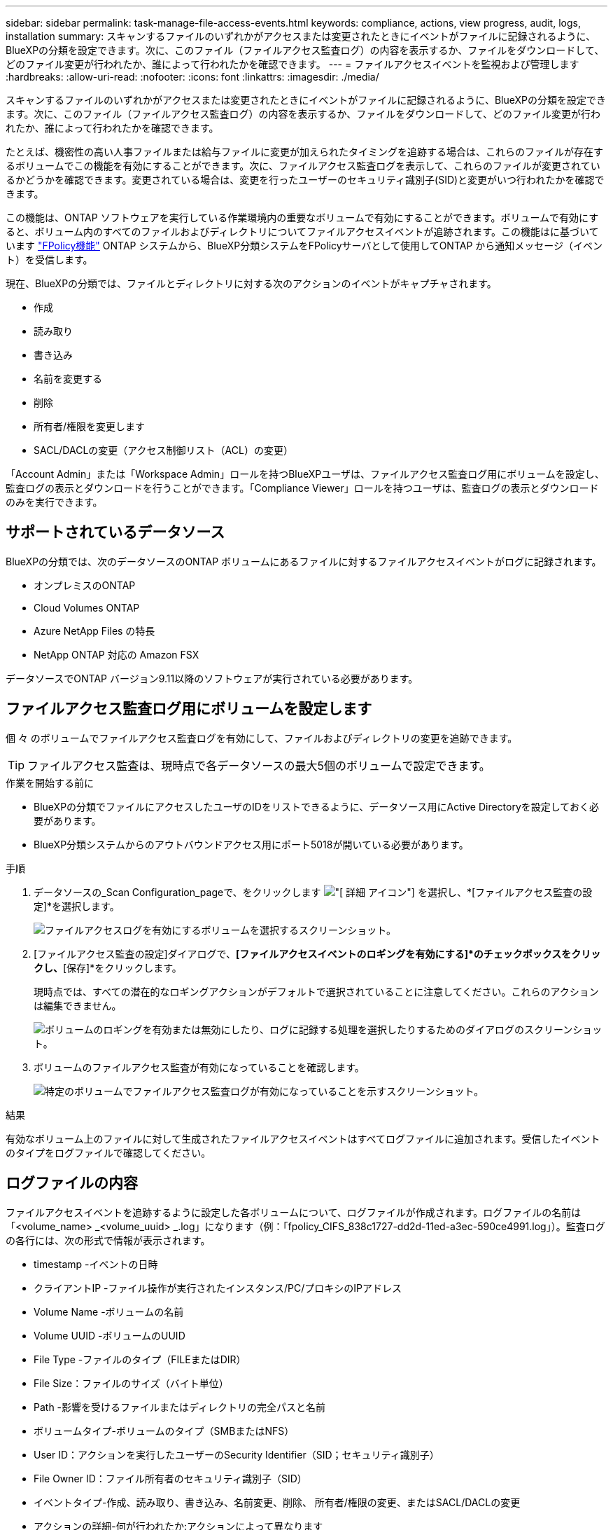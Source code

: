 ---
sidebar: sidebar 
permalink: task-manage-file-access-events.html 
keywords: compliance, actions, view progress, audit, logs, installation 
summary: スキャンするファイルのいずれかがアクセスまたは変更されたときにイベントがファイルに記録されるように、BlueXPの分類を設定できます。次に、このファイル（ファイルアクセス監査ログ）の内容を表示するか、ファイルをダウンロードして、どのファイル変更が行われたか、誰によって行われたかを確認できます。 
---
= ファイルアクセスイベントを監視および管理します
:hardbreaks:
:allow-uri-read: 
:nofooter: 
:icons: font
:linkattrs: 
:imagesdir: ./media/


[role="lead"]
スキャンするファイルのいずれかがアクセスまたは変更されたときにイベントがファイルに記録されるように、BlueXPの分類を設定できます。次に、このファイル（ファイルアクセス監査ログ）の内容を表示するか、ファイルをダウンロードして、どのファイル変更が行われたか、誰によって行われたかを確認できます。

たとえば、機密性の高い人事ファイルまたは給与ファイルに変更が加えられたタイミングを追跡する場合は、これらのファイルが存在するボリュームでこの機能を有効にすることができます。次に、ファイルアクセス監査ログを表示して、これらのファイルが変更されているかどうかを確認できます。変更されている場合は、変更を行ったユーザーのセキュリティ識別子(SID)と変更がいつ行われたかを確認できます。

この機能は、ONTAP ソフトウェアを実行している作業環境内の重要なボリュームで有効にすることができます。ボリュームで有効にすると、ボリューム内のすべてのファイルおよびディレクトリについてファイルアクセスイベントが追跡されます。この機能はに基づいています https://docs.netapp.com/us-en/ontap/nas-audit/two-parts-fpolicy-solution-concept.html["FPolicy機能"^] ONTAP システムから、BlueXP分類システムをFPolicyサーバとして使用してONTAP から通知メッセージ（イベント）を受信します。

現在、BlueXPの分類では、ファイルとディレクトリに対する次のアクションのイベントがキャプチャされます。

* 作成
* 読み取り
* 書き込み
* 名前を変更する
* 削除
* 所有者/権限を変更します
* SACL/DACLの変更（アクセス制御リスト（ACL）の変更）


「Account Admin」または「Workspace Admin」ロールを持つBlueXPユーザは、ファイルアクセス監査ログ用にボリュームを設定し、監査ログの表示とダウンロードを行うことができます。「Compliance Viewer」ロールを持つユーザは、監査ログの表示とダウンロードのみを実行できます。



== サポートされているデータソース

BlueXPの分類では、次のデータソースのONTAP ボリュームにあるファイルに対するファイルアクセスイベントがログに記録されます。

* オンプレミスのONTAP
* Cloud Volumes ONTAP
* Azure NetApp Files の特長
* NetApp ONTAP 対応の Amazon FSX


データソースでONTAP バージョン9.11以降のソフトウェアが実行されている必要があります。



== ファイルアクセス監査ログ用にボリュームを設定します

個 々 のボリュームでファイルアクセス監査ログを有効にして、ファイルおよびディレクトリの変更を追跡できます。


TIP: ファイルアクセス監査は、現時点で各データソースの最大5個のボリュームで設定できます。

.作業を開始する前に
* BlueXPの分類でファイルにアクセスしたユーザのIDをリストできるように、データソース用にActive Directoryを設定しておく必要があります。
* BlueXP分類システムからのアウトバウンドアクセス用にポート5018が開いている必要があります。


.手順
. データソースの_Scan Configuration_pageで、をクリックします image:screenshot_horizontal_more_button.gif["[ 詳細 ] アイコン"] を選択し、*[ファイルアクセス監査の設定]*を選択します。
+
image:screenshot_compliance_file_access_audit_button.png["ファイルアクセスログを有効にするボリュームを選択するスクリーンショット。"]

. [ファイルアクセス監査の設定]ダイアログで、*[ファイルアクセスイベントのロギングを有効にする]*のチェックボックスをクリックし、*[保存]*をクリックします。
+
現時点では、すべての潜在的なロギングアクションがデフォルトで選択されていることに注意してください。これらのアクションは編集できません。

+
image:screenshot_compliance_file_access_audit_dialog.png["ボリュームのロギングを有効または無効にしたり、ログに記録する処理を選択したりするためのダイアログのスクリーンショット。"]

. ボリュームのファイルアクセス監査が有効になっていることを確認します。
+
image:screenshot_compliance_file_access_audit_done.png["特定のボリュームでファイルアクセス監査ログが有効になっていることを示すスクリーンショット。"]



.結果
有効なボリューム上のファイルに対して生成されたファイルアクセスイベントはすべてログファイルに追加されます。受信したイベントのタイプをログファイルで確認してください。



== ログファイルの内容

ファイルアクセスイベントを追跡するように設定した各ボリュームについて、ログファイルが作成されます。ログファイルの名前は「<volume_name> _<volume_uuid> _.log」になります（例：「fpolicy_CIFS_838c1727-dd2d-11ed-a3ec-590ce4991.log」）。監査ログの各行には、次の形式で情報が表示されます。

* timestamp -イベントの日時
* クライアントIP -ファイル操作が実行されたインスタンス/PC/プロキシのIPアドレス
* Volume Name -ボリュームの名前
* Volume UUID -ボリュームのUUID
* File Type -ファイルのタイプ（FILEまたはDIR）
* File Size：ファイルのサイズ（バイト単位）
* Path -影響を受けるファイルまたはディレクトリの完全パスと名前
* ボリュームタイプ-ボリュームのタイプ（SMBまたはNFS）
* User ID：アクションを実行したユーザーのSecurity Identifier（SID；セキュリティ識別子）
* File Owner ID：ファイル所有者のセキュリティ識別子（SID）
* イベントタイプ-作成、読み取り、書き込み、名前変更、削除、 所有者/権限の変更、またはSACL/DACLの変更
* アクションの詳細-何が行われたか:アクションによって異なります


たとえば、ログファイルの次の行は、ボリューム「fpolicy_cifs」で「作成」操作が発生したことを示しています。ボリュームに新しいファイル「f14」が作成されたことを示しています。

 {"Timestamp": "2023-04-24 13:57", "Client_IP": "172.31.14.35", "Volume_Name": "fpolicy_cifs", "Volume_UUID": "838c1727-dd2d-11ed-a3ec-590ce4991", "File_Type": "FILE", "File_Size": 100, "Path": \\FPOLICY_CVO\fpolicy_cifs_share\dbs\f14, "Volume_Type": "SMB", "User_ID": "S-1-5-21-459977447-2546672318-3630509715-500", "File_Owner_ID": "S-1-5-32-544", "Event_Type": "CREATE", "Action_Details": {details}}
BlueXPの[Classification Investigation]ページでは、ボリューム（[Storage Repository]フィルタを使用）またはファイル（[File/Directory Path]フィルタを使用）を検索して、該当するボリュームおよびファイルに関する詳細を確認できます。



== ファイルアクセス監査ログファイルにアクセスします

ファイルアクセス監査ログファイルは、BlueXP分類マシンの次の場所にあります。 `/opt/netapp/file_access_audit_logs/`

各ファイルには、デフォルトで最大50、000件のイベントが格納されるように設定されています。 <<ファイルアクセス監査ログを設定します,この値は、[File Access Audit Log Configuration]ページでカスタマイズできます。>> この最大数に達すると、ログファイル内の古いエントリが上書きされます。

ディレクトリ内のすべてのログファイルの合計サイズは、デフォルトで最大50GBに設定されます。 <<ファイルアクセス監査ログを設定します,この値は、[File Access Audit Log Configuration]ページでカスタマイズできます。>> この制限に達すると、新しいログファイルが追加されるにつれて最も古いログファイルが削除されます。また、14日を経過したログファイルは、最大保持期間であるため上書きされます。

BlueXP分類がオンプレミスのLinuxマシンまたはクラウドに導入したLinuxマシンにインストールされている場合は、ログファイルに直接移動できます。

BlueXP分類をクラウドに導入する場合は、BlueXP分類インスタンスにSSHで接続する必要があります。システムにSSHするには、ユーザとパスワードを入力するか、BlueXPコネクタのインストール時に入力したSSHキーを使用します。SSHコマンドは次のとおりです。

 ssh -i <path_to_the_ssh_key> <machine_user>@<datasense_ip>
* <path-to_The _ssh_key>= SSH認証キーの場所
* <machine_user>：
+
** AWSの場合：<ec2-user>を使用します
** Azureの場合：BlueXPインスタンス用に作成したユーザを使用します
** GCPの場合：BlueXPインスタンス用に作成されたユーザーを使用します


* <datasense_ip> = BlueXP分類仮想マシンインスタンスのIPアドレス


クラウドのシステムにアクセスするには、セキュリティグループのインバウンドルールを変更する必要があります。詳細については、以下を参照してください。

* https://docs.netapp.com/us-en/cloud-manager-setup-admin/reference-ports-aws.html["AWSのセキュリティグループのルール"^]
* https://docs.netapp.com/us-en/cloud-manager-setup-admin/reference-ports-azure.html["Azureのセキュリティグループルール"^]
* https://docs.netapp.com/us-en/cloud-manager-setup-admin/reference-ports-gcp.html["Google Cloudのファイアウォールルール"^]




== ファイルアクセス監査ログを設定します

ファイルアクセス監査ファイルログには3つのオプションを設定できます。これらの設定は、このBlueXP分類インスタンスでファイルアクセスの監査ログが設定されているすべてのデータソースに適用されます。これらの設定は、BlueXPのclassification_Configuration_pageの_File Access Audit Log_セクションで行います。

image:screenshot_compliance_file_access_audit_config.png["BlueXP分類の[Configuration]ページに表示される監査ログの設定を示すスクリーンショット。"]

[cols="30,50"]
|===
| [監査ログ]オプション | 説明 


| ログファイルの場所 | 現在の場所は、ログファイルを書き込むためにハードコーディングされています `/opt/netapp/file_access_audit_logs/` 


| 監査ログの最大ストレージ割り当て | ディレクトリ内のすべてのログファイルの合計サイズは、現在デフォルト値の50GBにハードコードされています。この制限に達すると、最も古いログファイルが自動的に削除されます。 


| 監査ファイルあたりの監査イベントの最大数 | 現在、各ファイルには最大50、000個のイベントが格納されるようにハードコーディングされています。この最大数に達すると、新しいイベントが追加されるたびに古いイベントが削除されます。 
|===
これらの設定は現在、デフォルト設定にハードコードされています。変更することはできません。
